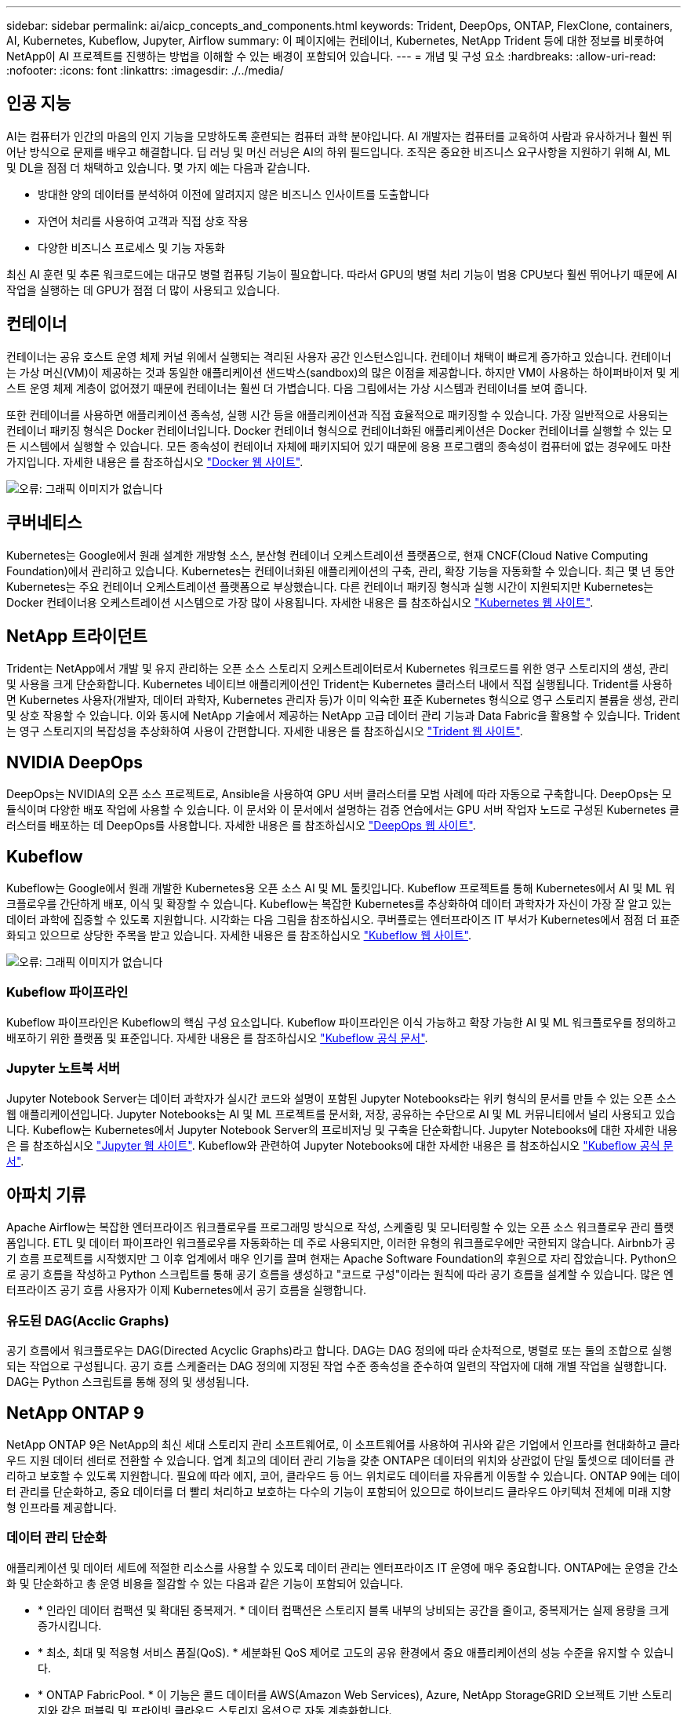---
sidebar: sidebar 
permalink: ai/aicp_concepts_and_components.html 
keywords: Trident, DeepOps, ONTAP, FlexClone, containers, AI, Kubernetes, Kubeflow, Jupyter, Airflow 
summary: 이 페이지에는 컨테이너, Kubernetes, NetApp Trident 등에 대한 정보를 비롯하여 NetApp이 AI 프로젝트를 진행하는 방법을 이해할 수 있는 배경이 포함되어 있습니다. 
---
= 개념 및 구성 요소
:hardbreaks:
:allow-uri-read: 
:nofooter: 
:icons: font
:linkattrs: 
:imagesdir: ./../media/




== 인공 지능

AI는 컴퓨터가 인간의 마음의 인지 기능을 모방하도록 훈련되는 컴퓨터 과학 분야입니다. AI 개발자는 컴퓨터를 교육하여 사람과 유사하거나 훨씬 뛰어난 방식으로 문제를 배우고 해결합니다. 딥 러닝 및 머신 러닝은 AI의 하위 필드입니다. 조직은 중요한 비즈니스 요구사항을 지원하기 위해 AI, ML 및 DL을 점점 더 채택하고 있습니다. 몇 가지 예는 다음과 같습니다.

* 방대한 양의 데이터를 분석하여 이전에 알려지지 않은 비즈니스 인사이트를 도출합니다
* 자연어 처리를 사용하여 고객과 직접 상호 작용
* 다양한 비즈니스 프로세스 및 기능 자동화


최신 AI 훈련 및 추론 워크로드에는 대규모 병렬 컴퓨팅 기능이 필요합니다. 따라서 GPU의 병렬 처리 기능이 범용 CPU보다 훨씬 뛰어나기 때문에 AI 작업을 실행하는 데 GPU가 점점 더 많이 사용되고 있습니다.



== 컨테이너

컨테이너는 공유 호스트 운영 체제 커널 위에서 실행되는 격리된 사용자 공간 인스턴스입니다. 컨테이너 채택이 빠르게 증가하고 있습니다. 컨테이너는 가상 머신(VM)이 제공하는 것과 동일한 애플리케이션 샌드박스(sandbox)의 많은 이점을 제공합니다. 하지만 VM이 사용하는 하이퍼바이저 및 게스트 운영 체제 계층이 없어졌기 때문에 컨테이너는 훨씬 더 가볍습니다. 다음 그림에서는 가상 시스템과 컨테이너를 보여 줍니다.

또한 컨테이너를 사용하면 애플리케이션 종속성, 실행 시간 등을 애플리케이션과 직접 효율적으로 패키징할 수 있습니다. 가장 일반적으로 사용되는 컨테이너 패키징 형식은 Docker 컨테이너입니다. Docker 컨테이너 형식으로 컨테이너화된 애플리케이션은 Docker 컨테이너를 실행할 수 있는 모든 시스템에서 실행할 수 있습니다. 모든 종속성이 컨테이너 자체에 패키지되어 있기 때문에 응용 프로그램의 종속성이 컴퓨터에 없는 경우에도 마찬가지입니다. 자세한 내용은 를 참조하십시오 https://www.docker.com["Docker 웹 사이트"^].

image:aicp_image2.png["오류: 그래픽 이미지가 없습니다"]



== 쿠버네티스

Kubernetes는 Google에서 원래 설계한 개방형 소스, 분산형 컨테이너 오케스트레이션 플랫폼으로, 현재 CNCF(Cloud Native Computing Foundation)에서 관리하고 있습니다. Kubernetes는 컨테이너화된 애플리케이션의 구축, 관리, 확장 기능을 자동화할 수 있습니다. 최근 몇 년 동안 Kubernetes는 주요 컨테이너 오케스트레이션 플랫폼으로 부상했습니다. 다른 컨테이너 패키징 형식과 실행 시간이 지원되지만 Kubernetes는 Docker 컨테이너용 오케스트레이션 시스템으로 가장 많이 사용됩니다. 자세한 내용은 를 참조하십시오 https://kubernetes.io["Kubernetes 웹 사이트"^].



== NetApp 트라이던트

Trident는 NetApp에서 개발 및 유지 관리하는 오픈 소스 스토리지 오케스트레이터로서 Kubernetes 워크로드를 위한 영구 스토리지의 생성, 관리 및 사용을 크게 단순화합니다. Kubernetes 네이티브 애플리케이션인 Trident는 Kubernetes 클러스터 내에서 직접 실행됩니다. Trident를 사용하면 Kubernetes 사용자(개발자, 데이터 과학자, Kubernetes 관리자 등)가 이미 익숙한 표준 Kubernetes 형식으로 영구 스토리지 볼륨을 생성, 관리 및 상호 작용할 수 있습니다. 이와 동시에 NetApp 기술에서 제공하는 NetApp 고급 데이터 관리 기능과 Data Fabric을 활용할 수 있습니다. Trident는 영구 스토리지의 복잡성을 추상화하여 사용이 간편합니다. 자세한 내용은 를 참조하십시오 https://netapp.io/persistent-storage-provisioner-for-kubernetes/["Trident 웹 사이트"^].



== NVIDIA DeepOps

DeepOps는 NVIDIA의 오픈 소스 프로젝트로, Ansible을 사용하여 GPU 서버 클러스터를 모범 사례에 따라 자동으로 구축합니다. DeepOps는 모듈식이며 다양한 배포 작업에 사용할 수 있습니다. 이 문서와 이 문서에서 설명하는 검증 연습에서는 GPU 서버 작업자 노드로 구성된 Kubernetes 클러스터를 배포하는 데 DeepOps를 사용합니다. 자세한 내용은 를 참조하십시오 https://github.com/NVIDIA/deepops["DeepOps 웹 사이트"^].



== Kubeflow

Kubeflow는 Google에서 원래 개발한 Kubernetes용 오픈 소스 AI 및 ML 툴킷입니다. Kubeflow 프로젝트를 통해 Kubernetes에서 AI 및 ML 워크플로우를 간단하게 배포, 이식 및 확장할 수 있습니다. Kubeflow는 복잡한 Kubernetes를 추상화하여 데이터 과학자가 자신이 가장 잘 알고 있는 데이터 과학에 집중할 수 있도록 지원합니다. 시각화는 다음 그림을 참조하십시오. 쿠버플로는 엔터프라이즈 IT 부서가 Kubernetes에서 점점 더 표준화되고 있으므로 상당한 주목을 받고 있습니다. 자세한 내용은 를 참조하십시오 http://www.kubeflow.org/["Kubeflow 웹 사이트"^].

image:aicp_image3.png["오류: 그래픽 이미지가 없습니다"]



=== Kubeflow 파이프라인

Kubeflow 파이프라인은 Kubeflow의 핵심 구성 요소입니다. Kubeflow 파이프라인은 이식 가능하고 확장 가능한 AI 및 ML 워크플로우를 정의하고 배포하기 위한 플랫폼 및 표준입니다. 자세한 내용은 를 참조하십시오 https://www.kubeflow.org/docs/components/pipelines/pipelines/["Kubeflow 공식 문서"^].



=== Jupyter 노트북 서버

Jupyter Notebook Server는 데이터 과학자가 실시간 코드와 설명이 포함된 Jupyter Notebooks라는 위키 형식의 문서를 만들 수 있는 오픈 소스 웹 애플리케이션입니다. Jupyter Notebooks는 AI 및 ML 프로젝트를 문서화, 저장, 공유하는 수단으로 AI 및 ML 커뮤니티에서 널리 사용되고 있습니다. Kubeflow는 Kubernetes에서 Jupyter Notebook Server의 프로비저닝 및 구축을 단순화합니다. Jupyter Notebooks에 대한 자세한 내용은 를 참조하십시오 http://www.jupyter.org/["Jupyter 웹 사이트"^]. Kubeflow와 관련하여 Jupyter Notebooks에 대한 자세한 내용은 를 참조하십시오 https://www.kubeflow.org/docs/components/notebooks/overview/["Kubeflow 공식 문서"^].



== 아파치 기류

Apache Airflow는 복잡한 엔터프라이즈 워크플로우를 프로그래밍 방식으로 작성, 스케줄링 및 모니터링할 수 있는 오픈 소스 워크플로우 관리 플랫폼입니다. ETL 및 데이터 파이프라인 워크플로우를 자동화하는 데 주로 사용되지만, 이러한 유형의 워크플로우에만 국한되지 않습니다. Airbnb가 공기 흐름 프로젝트를 시작했지만 그 이후 업계에서 매우 인기를 끌며 현재는 Apache Software Foundation의 후원으로 자리 잡았습니다. Python으로 공기 흐름을 작성하고 Python 스크립트를 통해 공기 흐름을 생성하고 "코드로 구성"이라는 원칙에 따라 공기 흐름을 설계할 수 있습니다. 많은 엔터프라이즈 공기 흐름 사용자가 이제 Kubernetes에서 공기 흐름을 실행합니다.



=== 유도된 DAG(Acclic Graphs)

공기 흐름에서 워크플로우는 DAG(Directed Acyclic Graphs)라고 합니다. DAG는 DAG 정의에 따라 순차적으로, 병렬로 또는 둘의 조합으로 실행되는 작업으로 구성됩니다. 공기 흐름 스케줄러는 DAG 정의에 지정된 작업 수준 종속성을 준수하여 일련의 작업자에 대해 개별 작업을 실행합니다. DAG는 Python 스크립트를 통해 정의 및 생성됩니다.



== NetApp ONTAP 9

NetApp ONTAP 9은 NetApp의 최신 세대 스토리지 관리 소프트웨어로, 이 소프트웨어를 사용하여 귀사와 같은 기업에서 인프라를 현대화하고 클라우드 지원 데이터 센터로 전환할 수 있습니다. 업계 최고의 데이터 관리 기능을 갖춘 ONTAP은 데이터의 위치와 상관없이 단일 툴셋으로 데이터를 관리하고 보호할 수 있도록 지원합니다. 필요에 따라 에지, 코어, 클라우드 등 어느 위치로도 데이터를 자유롭게 이동할 수 있습니다. ONTAP 9에는 데이터 관리를 단순화하고, 중요 데이터를 더 빨리 처리하고 보호하는 다수의 기능이 포함되어 있으므로 하이브리드 클라우드 아키텍처 전체에 미래 지향형 인프라를 제공합니다.



=== 데이터 관리 단순화

애플리케이션 및 데이터 세트에 적절한 리소스를 사용할 수 있도록 데이터 관리는 엔터프라이즈 IT 운영에 매우 중요합니다. ONTAP에는 운영을 간소화 및 단순화하고 총 운영 비용을 절감할 수 있는 다음과 같은 기능이 포함되어 있습니다.

* * 인라인 데이터 컴팩션 및 확대된 중복제거. * 데이터 컴팩션은 스토리지 블록 내부의 낭비되는 공간을 줄이고, 중복제거는 실제 용량을 크게 증가시킵니다.
* * 최소, 최대 및 적응형 서비스 품질(QoS). * 세분화된 QoS 제어로 고도의 공유 환경에서 중요 애플리케이션의 성능 수준을 유지할 수 있습니다.
* * ONTAP FabricPool. * 이 기능은 콜드 데이터를 AWS(Amazon Web Services), Azure, NetApp StorageGRID 오브젝트 기반 스토리지와 같은 퍼블릭 및 프라이빗 클라우드 스토리지 옵션으로 자동 계층화합니다.




=== 데이터 가속화 및 보호

ONTAP는 탁월한 수준의 성능과 데이터 보호를 제공하며 다음과 같은 기능으로 이러한 기능을 확장합니다.

* * 고성능 및 낮은 지연 시간 * ONTAP는 가장 짧은 지연 시간으로 가장 높은 처리량을 제공합니다.
* * NetApp ONTAP FlexGroup 기술. * FlexGroup 볼륨은 최대 20PB 및 4천억 개 파일까지 선형적으로 확장할 수 있는 고성능 데이터 컨테이너로, 단일 네임스페이스를 제공하여 데이터 관리를 단순화합니다.
* * 데이터 보호. * ONTAP는 모든 플랫폼에서 공통 관리를 지원하는 내장 데이터 보호 기능을 제공합니다.
* * NetApp 볼륨 암호화. * ONTAP는 온보드 및 외부 키 관리를 모두 지원하는 기본 볼륨 레벨 암호화를 제공합니다.




=== 미래 지향형 인프라

ONTAP 9은 지속적으로 변화하는 까다로운 요구사항을 충족할 수 있도록 지원합니다.

* * 원활한 확장 및 무중단 운영 * ONTAP은 기존 컨트롤러 및 스케일아웃 클러스터에 무중단으로 용량을 추가할 수 있도록 지원합니다. 고비용이 따르는 데이터 마이그레이션이나 운영 중단 없이 NVMe 및 32Gb FC와 같은 최신 기술로 업그레이드할 수 있습니다.
* * 클라우드 연결. * ONTAP은 클라우드에 가장 많이 연결된 스토리지 관리 소프트웨어 중 하나로, 모든 퍼블릭 클라우드에서 소프트웨어 정의 스토리지(ONTAP Select) 및 클라우드 네이티브 인스턴스(NetApp Cloud Volumes Service) 옵션을 제공합니다.
* 새로운 애플리케이션과의 통합 * 기존 엔터프라이즈 애플리케이션을 지원하는 인프라와 동일한 인프라를 사용하는 ONTAP는 OpenStack, Hadoop, MongoDB와 같은 차세대 플랫폼 및 애플리케이션을 위한 엔터프라이즈급 데이터 서비스를 제공합니다.




== NetApp Snapshot 복사본

NetApp 스냅샷 복사본은 볼륨의 읽기 전용 시점 이미지입니다. 다음 그림과 같이 이미지는 스토리지 공간을 최소한으로 사용하고, 마지막 스냅샷 복사본 생성 이후 생성된 파일의 변경사항만 기록하므로 경미한 성능 오버헤드를 발생시킵니다.

스냅샷 복사본은 핵심 ONTAP 스토리지 가상화 기술인 WAFL(Write Anywhere File Layout)의 효율성을 높여줍니다. 데이터베이스와 마찬가지로 WAFL는 메타데이터를 사용하여 디스크의 실제 데이터 블록을 가리킵니다. 하지만 WAFL은 데이터베이스와 달리 기존 블록을 덮어쓰지 않습니다. 업데이트된 데이터를 새 블록에 쓰고 메타데이터를 변경합니다. ONTAP은 데이터 블록을 복사하는 대신 스냅샷 복사본을 생성할 때 메타데이터를 참조하므로 스냅샷 복사본이 매우 효율적입니다. 이렇게 하면 복사할 블록을 찾는 데 다른 시스템이 발생하는 탐색 시간과 복사본 자체를 만드는 비용이 제거됩니다.

스냅샷 복사본을 사용하여 개별 파일 또는 LUN을 복구하거나 볼륨의 전체 콘텐츠를 복원할 수 있습니다. ONTAP은 스냅샷 복사본의 포인터 정보를 디스크의 데이터와 비교하여 다운타임 또는 상당한 성능 비용 없이 누락 또는 손상된 개체를 재구성합니다.

image:aicp_image4.png["오류: 그래픽 이미지가 없습니다"]



== NetApp FlexClone 기술

NetApp FlexClone 기술은 Snapshot 메타데이터를 참조하여 볼륨의 쓰기 가능한 특정 시점 복사본을 생성합니다. 복사본은 다음 그림과 같이 복사본에 변경 사항이 기록될 때까지 메타데이터에 필요한 사항을 제외하고 데이터 블록을 부모와 공유하고 스토리지를 사용하지 않습니다. FlexClone 소프트웨어를 사용하면 기존 복사본을 생성하는 데 몇 분 또는 몇 시간이 걸릴 수 있으며 최대 규모의 데이터 세트도 거의 즉시 복사할 수 있습니다. 따라서 동일한 데이터 세트의 여러 복사본(예: 개발 작업 공간)이 필요하거나 데이터 세트의 임시 복사본(운영 데이터 세트에 대해 애플리케이션 테스트)이 필요한 경우에 적합합니다.

image:aicp_image5.png["오류: 그래픽 이미지가 없습니다"]



== NetApp SnapMirror 데이터 복제 기술

NetApp SnapMirror 소프트웨어는 Data Fabric에서 사용하기 쉬운 비용 효율적인 통합 복제 솔루션입니다. LAN 또는 WAN을 통해 데이터를 고속으로 복제합니다. 가상 환경과 기존 환경 모두에서 비즈니스 크리티컬 애플리케이션을 포함한 모든 유형의 애플리케이션에 대해 높은 데이터 가용성과 빠른 데이터 복제를 제공합니다. 하나 이상의 NetApp 스토리지 시스템에 데이터를 복제하고 2차 데이터를 지속적으로 업데이트함으로써 데이터가 최신 상태로 유지되고 필요할 때마다 사용할 수 있으며 외부 복제 서버가 필요하지 않습니다. 다음 그림은 SnapMirror 기술을 활용하는 아키텍처의 예입니다.

SnapMirror 소프트웨어는 변경된 블록만 네트워크를 통해 전송함으로서 NetApp ONTAP 스토리지 효율성을 활용합니다. SnapMirror 소프트웨어는 또한 내장된 네트워크 압축 기능을 사용하여 데이터 전송을 더 신속하게 수행하고 네트워크 대역폭 활용률을 70%까지 줄입니다. SnapMirror 기술을 사용하면 하나의 씬 복제 데이터 스트림을 활용하여 활성 미러와 이전 시점의 복사본을 둘 다 유지 관리하는 단일 저장소를 만들 수 있으므로 네트워크 트래픽이 최대 50% 감소합니다.

image:aicp_image6.png["오류: 그래픽 이미지가 없습니다"]



== NetApp Cloud Sync를 참조하십시오

Cloud Sync는 빠르고 안전한 데이터 동기화를 제공하는 NetApp 서비스입니다. 사내 NFS 또는 SMB 파일 공유 간에 파일을 전송해야 하는 경우, NetApp StorageGRID, NetApp ONTAP S3, NetApp Cloud Volumes Service, Azure NetApp Files, AWS S3, AWS EFS, Azure Blob, Google 클라우드 스토리지 또는 IBM 클라우드 오브젝트 스토리지인 Cloud Sync는 필요한 파일을 빠르고 안전하게 이동시킵니다.

데이터가 전송되면 소스와 타겟 모두에서 사용할 수 있습니다. Cloud Sync는 사전 정의된 일정에 따라 업데이트가 트리거되거나 지속적으로 데이터가 동기화될 때 필요 시 데이터를 동기화할 수 있습니다. Cloud Sync는 델타만 이동하므로 데이터 복제에 소비되는 시간과 비용이 최소화됩니다.

Cloud Sync는 매우 간편한 설정 및 사용이 가능한 SaaS(Software as a Service) 툴입니다. Cloud Sync에 의해 트리거되는 데이터 전송은 데이터 브로커가 수행합니다. Cloud Sync 데이터 브로커는 AWS, Azure, Google Cloud Platform 또는 온프레미스에 구축할 수 있습니다.



== NetApp XCP

NetApp XCP는 모든 NetApp 및 NetApp 간 데이터 마이그레이션 및 파일 시스템 통찰력을 위한 클라이언트 기반 소프트웨어입니다. xCP는 사용 가능한 모든 시스템 리소스를 활용하여 대용량 데이터 세트 및 고성능 마이그레이션을 처리함으로써 최대한의 성능을 발휘하도록 설계되었습니다. xCP를 사용하면 보고서를 생성하는 옵션을 통해 파일 시스템에 대한 완벽한 가시성을 확보할 수 있습니다.

NetApp XCP는 NFS 및 SMB 프로토콜을 지원하는 단일 패키지로 제공됩니다. xCP에는 NFS 데이터 세트용 Linux 바이너리와 SMB 데이터 세트용 Windows 실행 파일이 포함되어 있습니다.

NetApp XCP File Analytics는 파일 공유를 감지하고 파일 시스템에서 스캔을 실행하며 파일 분석을 위한 대시보드를 제공하는 호스트 기반 소프트웨어입니다. XCP File Analytics는 NetApp 및 타사 시스템과 모두 호환되며 Linux 또는 Windows 호스트에서 실행되어 NFS 및 SMB에서 내보낸 파일 시스템에 대한 분석 기능을 제공합니다.



== NetApp ONTAP FlexGroup 볼륨

교육 데이터 세트는 잠재적으로 수십억 개의 파일로 구성됩니다. 파일에는 텍스트, 오디오, 비디오 및 기타 형식의 비정형 데이터가 포함될 수 있으며, 이 데이터를 병렬로 읽고 저장해야 합니다. 스토리지 시스템은 수많은 작은 파일을 저장해야 하며 순차적 I/O 및 랜덤 I/O를 위해 병렬로 이들 파일을 읽어야 합니다

FlexGroup 볼륨은 다음 그림과 같이 여러 개의 구성 멤버 볼륨으로 구성된 단일 네임스페이스입니다. 스토리지 관리자 관점에서 FlexGroup 볼륨은 NetApp FlexVol 볼륨과 마찬가지로 관리되고 작동합니다. FlexGroup 볼륨의 파일은 개별 구성원 볼륨에 할당되며 볼륨 또는 노드에 스트라이핑되지 않습니다. 다음과 같은 기능을 지원합니다.

* FlexGroup 볼륨은 메타데이터가 많은 워크로드에 수 페타바이트에 달하는 용량과 예측 가능한 짧은 지연 시간을 제공합니다.
* 동일한 네임스페이스에서 최대 4천억 개의 파일을 지원합니다.
* CPU, 노드, 애그리게이트, 구성 FlexVol 볼륨에서 NAS 워크로드에 병렬 작업을 지원합니다.


image:aicp_image7.png["오류: 그래픽 이미지가 없습니다"]

link:aicp_hardware_and_software_requirements.html["다음: 하드웨어 및 소프트웨어 요구 사항."]

